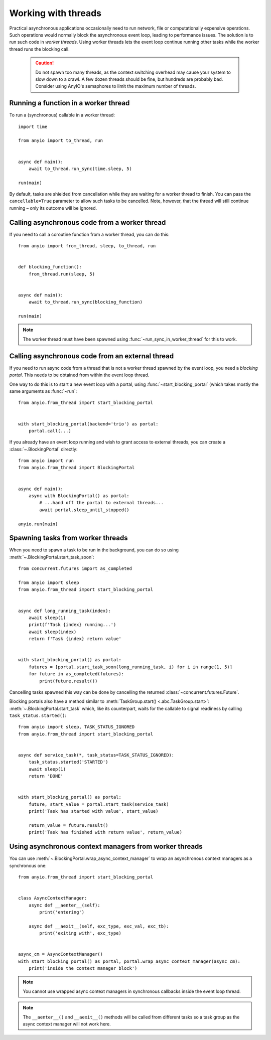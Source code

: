 Working with threads
====================

.. py:currentmodule:: anyio

Practical asynchronous applications occasionally need to run network, file or computationally
expensive operations. Such operations would normally block the asynchronous event loop, leading to
performance issues. The solution is to run such code in *worker threads*. Using worker threads lets
the event loop continue running other tasks while the worker thread runs the blocking call.

 .. caution:: Do not spawn too many threads, as the context switching overhead may cause your
    system to slow down to a crawl. A few dozen threads should be fine, but hundreds are probably
    bad. Consider using AnyIO's semaphores to limit the maximum number of threads.

Running a function in a worker thread
-------------------------------------

To run a (synchronous) callable in a worker thread::

    import time

    from anyio import to_thread, run


    async def main():
        await to_thread.run_sync(time.sleep, 5)

    run(main)

By default, tasks are shielded from cancellation while they are waiting for a worker thread to
finish. You can pass the ``cancellable=True`` parameter to allow such tasks to be cancelled.
Note, however, that the thread will still continue running – only its outcome will be ignored.

.. seealso:: :ref:`RunInProcess`

Calling asynchronous code from a worker thread
----------------------------------------------

If you need to call a coroutine function from a worker thread, you can do this::

    from anyio import from_thread, sleep, to_thread, run


    def blocking_function():
        from_thread.run(sleep, 5)


    async def main():
        await to_thread.run_sync(blocking_function)

    run(main)

.. note:: The worker thread must have been spawned using :func:`~run_sync_in_worker_thread`
   for this to work.

Calling asynchronous code from an external thread
-------------------------------------------------

If you need to run async code from a thread that is not a worker thread spawned by the event loop,
you need a *blocking portal*. This needs to be obtained from within the event loop thread.

One way to do this is to start a new event loop with a portal, using
:func:`~start_blocking_portal` (which takes mostly the same arguments as :func:`~run`::

    from anyio.from_thread import start_blocking_portal


    with start_blocking_portal(backend='trio') as portal:
        portal.call(...)

If you already have an event loop running and wish to grant access to external threads, you can
create a :class:`~.BlockingPortal` directly::

    from anyio import run
    from anyio.from_thread import BlockingPortal


    async def main():
        async with BlockingPortal() as portal:
            # ...hand off the portal to external threads...
            await portal.sleep_until_stopped()

    anyio.run(main)

Spawning tasks from worker threads
----------------------------------

When you need to spawn a task to be run in the background, you can do so using
:meth:`~.BlockingPortal.start_task_soon`::

    from concurrent.futures import as_completed

    from anyio import sleep
    from anyio.from_thread import start_blocking_portal


    async def long_running_task(index):
        await sleep(1)
        print(f'Task {index} running...')
        await sleep(index)
        return f'Task {index} return value'


    with start_blocking_portal() as portal:
        futures = [portal.start_task_soon(long_running_task, i) for i in range(1, 5)]
        for future in as_completed(futures):
            print(future.result())

Cancelling tasks spawned this way can be done by cancelling the returned
:class:`~concurrent.futures.Future`.

Blocking portals also have a method similar to :meth:`TaskGroup.start() <.abc.TaskGroup.start>`:
:meth:`~.BlockingPortal.start_task` which, like its counterpart, waits for the callable to signal
readiness by calling ``task_status.started()``::

    from anyio import sleep, TASK_STATUS_IGNORED
    from anyio.from_thread import start_blocking_portal


    async def service_task(*, task_status=TASK_STATUS_IGNORED):
        task_status.started('STARTED')
        await sleep(1)
        return 'DONE'


    with start_blocking_portal() as portal:
        future, start_value = portal.start_task(service_task)
        print('Task has started with value', start_value)

        return_value = future.result()
        print('Task has finished with return value', return_value)


Using asynchronous context managers from worker threads
-------------------------------------------------------

You can use :meth:`~.BlockingPortal.wrap_async_context_manager` to wrap an asynchronous context
managers as a synchronous one::

    from anyio.from_thread import start_blocking_portal


    class AsyncContextManager:
        async def __aenter__(self):
            print('entering')

        async def __aexit__(self, exc_type, exc_val, exc_tb):
            print('exiting with', exc_type)


    async_cm = AsyncContextManager()
    with start_blocking_portal() as portal, portal.wrap_async_context_manager(async_cm):
        print('inside the context manager block')

.. note:: You cannot use wrapped async context managers in synchronous callbacks inside the event
          loop thread.

.. note:: The ``__aenter__()`` and ``__aexit__()`` methods will be called from different
          tasks so a task group as the async context manager will not work here.
